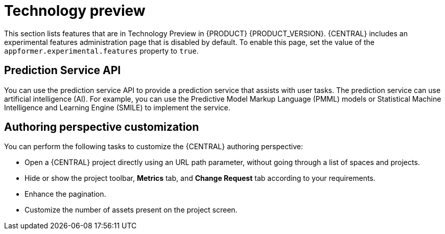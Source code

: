 [id='rn-tech-preview-con']
= Technology preview

This section lists features that are in Technology Preview in {PRODUCT} {PRODUCT_VERSION}. {CENTRAL} includes an experimental features administration page that is disabled by default. To enable this page, set the value of the `appformer.experimental.features` property to `true`.

== Prediction Service API

You can use the prediction service API to provide a prediction service that assists with user tasks. The prediction service can use artificial intelligence (AI). For example, you can use the Predictive Model Markup Language (PMML) models or Statistical Machine Intelligence and Learning Engine (SMILE) to implement the service.


////
== Deploying a high-availability authoring environment on {OPENSHIFT} 4.x
You can deploy a high-availability {PRODUCT} authoring environment on {OPENSHIFT} 4.x using the operator.

== OpenShift operator installer wizard
An installer wizard is provided in the {OPENSHIFT} operator for {PRODUCT}. You can use the wizard to deploy an {PRODUCT} environment on {OPENSHIFT} with the operator.
////

== Authoring perspective customization

You can perform the following tasks to customize the {CENTRAL} authoring perspective:

* Open a {CENTRAL} project directly using an URL path parameter, without going through a list of spaces and projects.
* Hide or show the project toolbar, *Metrics* tab, and *Change Request* tab according to your requirements.
* Enhance the pagination.
* Customize the number of assets present on the project screen.
